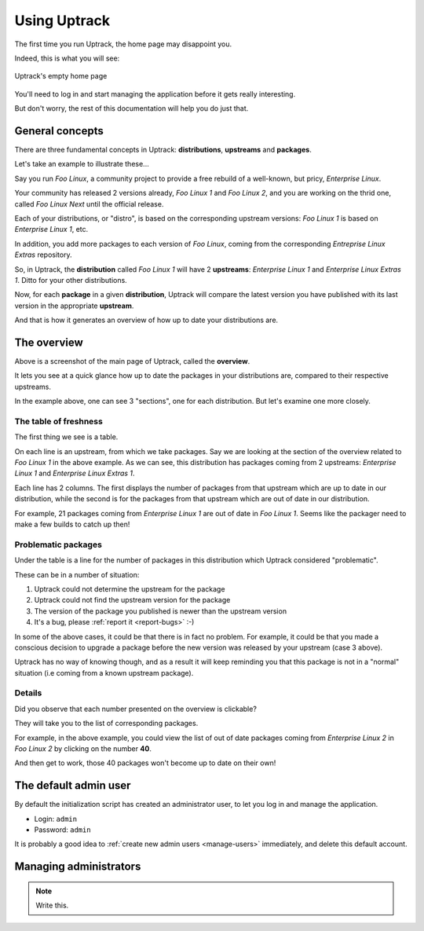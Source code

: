 .. _usage:

*************
Using Uptrack
*************

The first time you run Uptrack, the home page may disappoint you.

Indeed, this is what you will see:

.. figure:: _static/overview-empty.png
   :align: center

   Uptrack's empty home page

You'll need to log in and start managing the application before it gets really
interesting.

But don't worry, the rest of this documentation will help you do just that.

.. _concepts:

General concepts
================

There are three fundamental concepts in Uptrack: **distributions**,
**upstreams** and **packages**.

Let's take an example to illustrate these...

Say you run *Foo Linux*, a community project to provide a free rebuild of a
well-known, but pricy, *Enterprise Linux*.

Your community has released 2 versions already, *Foo Linux 1* and
*Foo Linux 2*, and you are working on the thrid one, called *Foo Linux Next*
until the official release.

Each of your distributions, or "distro", is based on the corresponding
upstream versions: *Foo Linux 1* is based on *Enterprise Linux 1*, etc.

In addition, you add more packages to each version of *Foo Linux*, coming from
the corresponding *Entreprise Linux Extras* repository.

So, in Uptrack, the **distribution** called *Foo Linux 1* will have 2
**upstreams**: *Enterprise Linux 1* and *Enterprise Linux Extras 1*. Ditto for
your other distributions.

Now, for each **package** in a given **distribution**, Uptrack will compare
the latest version you have published with its last version in the appropriate
**upstream**.

And that is how it generates an overview of how up to date your distributions
are.

The overview
============

.. image:: _static/overview.png
   :align: center

Above is a screenshot of the main page of Uptrack, called the **overview**.

It lets you see at a quick glance how up to date the packages in your
distributions are, compared to their respective upstreams.

In the example above, one can see 3 "sections", one for each distribution. But
let's examine one more closely.

The table of freshness
----------------------

The first thing we see is a table.

On each line is an upstream, from which we take packages. Say we are looking
at the section of the overview related to *Foo Linux 1* in the above example.
As we can see, this distribution has packages coming from 2 upstreams:
*Enterprise Linux 1* and *Enterprise Linux Extras 1*.

Each line has 2 columns. The first displays the number of packages from that
upstream which are up to date in our distribution, while the second is for the
packages from that upstream which are out of date in our distribution.

For example, 21 packages coming from *Enterprise Linux 1* are out of date in
*Foo Linux 1*. Seems like the packager need to make a few builds to catch up
then!

Problematic packages
--------------------

Under the table is a line for the number of packages in this distribution
which Uptrack considered "problematic".

These can be in a number of situation:

1. Uptrack could not determine the upstream for the package
2. Uptrack could not find the upstream version for the package
3. The version of the package you published is newer than the upstream version
4. It's a bug, please :ref:`report it <report-bugs>` :-)

In some of the above cases, it could be that there is in fact no problem. For
example, it could be that you made a conscious decision to upgrade a package
before the new version was released by your upstream (case 3 above).

Uptrack has no way of knowing though, and as a result it will keep reminding
you that this package is not in a "normal" situation (i.e coming from a known
upstream package).

Details
-------

Did you observe that each number presented on the overview is clickable?

They will take you to the list of corresponding packages.

For example, in the above example, you could view the list of out of date
packages coming from *Enterprise Linux 2* in *Foo Linux 2* by clicking on the
number **40**.

And then get to work, those 40 packages won't become up to date on their own!

The default admin user
======================

By default the initialization script has created an administrator user, to let
you log in and manage the application.

* Login: ``admin``
* Password: ``admin``

It is probably a good idea to :ref:`create new admin users <manage-users>`
immediately, and delete this default account.

.. _manage-users:

Managing administrators
=======================

.. note:: Write this.
